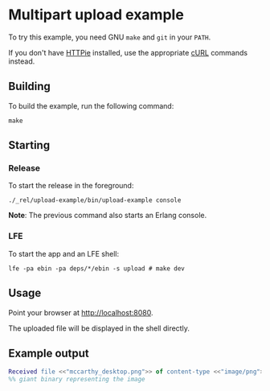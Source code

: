 * Multipart upload example
To try this example, you need GNU ~make~ and ~git~ in your =PATH=.

If you don't have [[https://github.com/jkbrzt/httpie][HTTPie]] installed, use the appropriate [[http://curl.haxx.se/docs/manual.html][cURL]] commands instead.

** Building
To build the example, run the following command:
#+BEGIN_SRC fish
make
#+END_SRC

** Starting
*** Release
To start the release in the foreground:
#+BEGIN_SRC fish
./_rel/upload-example/bin/upload-example console
#+END_SRC
*Note*: The previous command also starts an Erlang console.

*** LFE
To start the app and an LFE shell:
#+BEGIN_SRC fish
lfe -pa ebin -pa deps/*/ebin -s upload # make dev
#+END_SRC

** Usage
Point your browser at [[http://localhost:8080]].

The uploaded file will be displayed in the shell directly.

** Example output
#+BEGIN_SRC erlang
Received file <<"mccarthy_desktop.png">> of content-type <<"image/png">> as follows:
%% giant binary representing the image
#+END_SRC
